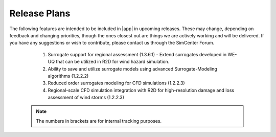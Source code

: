 .. _lbl-future_we:

.. role:: blue

*************
Release Plans
*************

The following features are intended to be included in |app| in upcoming releases. These may change, depending on feedback and changing priorities, though the ones closest out are things we are actively working and will be delivered. If you have any suggestions or wish to contribute, please contact us through the SimCenter Forum.
      
   #.  Surrogate support for regional assessment (1.3.6.1) - Extend surrogates developed in WE-UQ that can be utilized in R2D for wind hazard simulation.
   #.  Ability to save and utilize surrogate models using advanced Surrogate-Modeling algorithms (1.2.2.2)
   #.  Reduced order surrogates modeling for CFD simulations (1.2.2.3)        
   #.  Regional-scale CFD simulation integration with R2D for high-resolution damage and loss assessment of wind storms (1.2.2.3)        

 .. note::

    The numbers in brackets are for internal tracking purposes.
